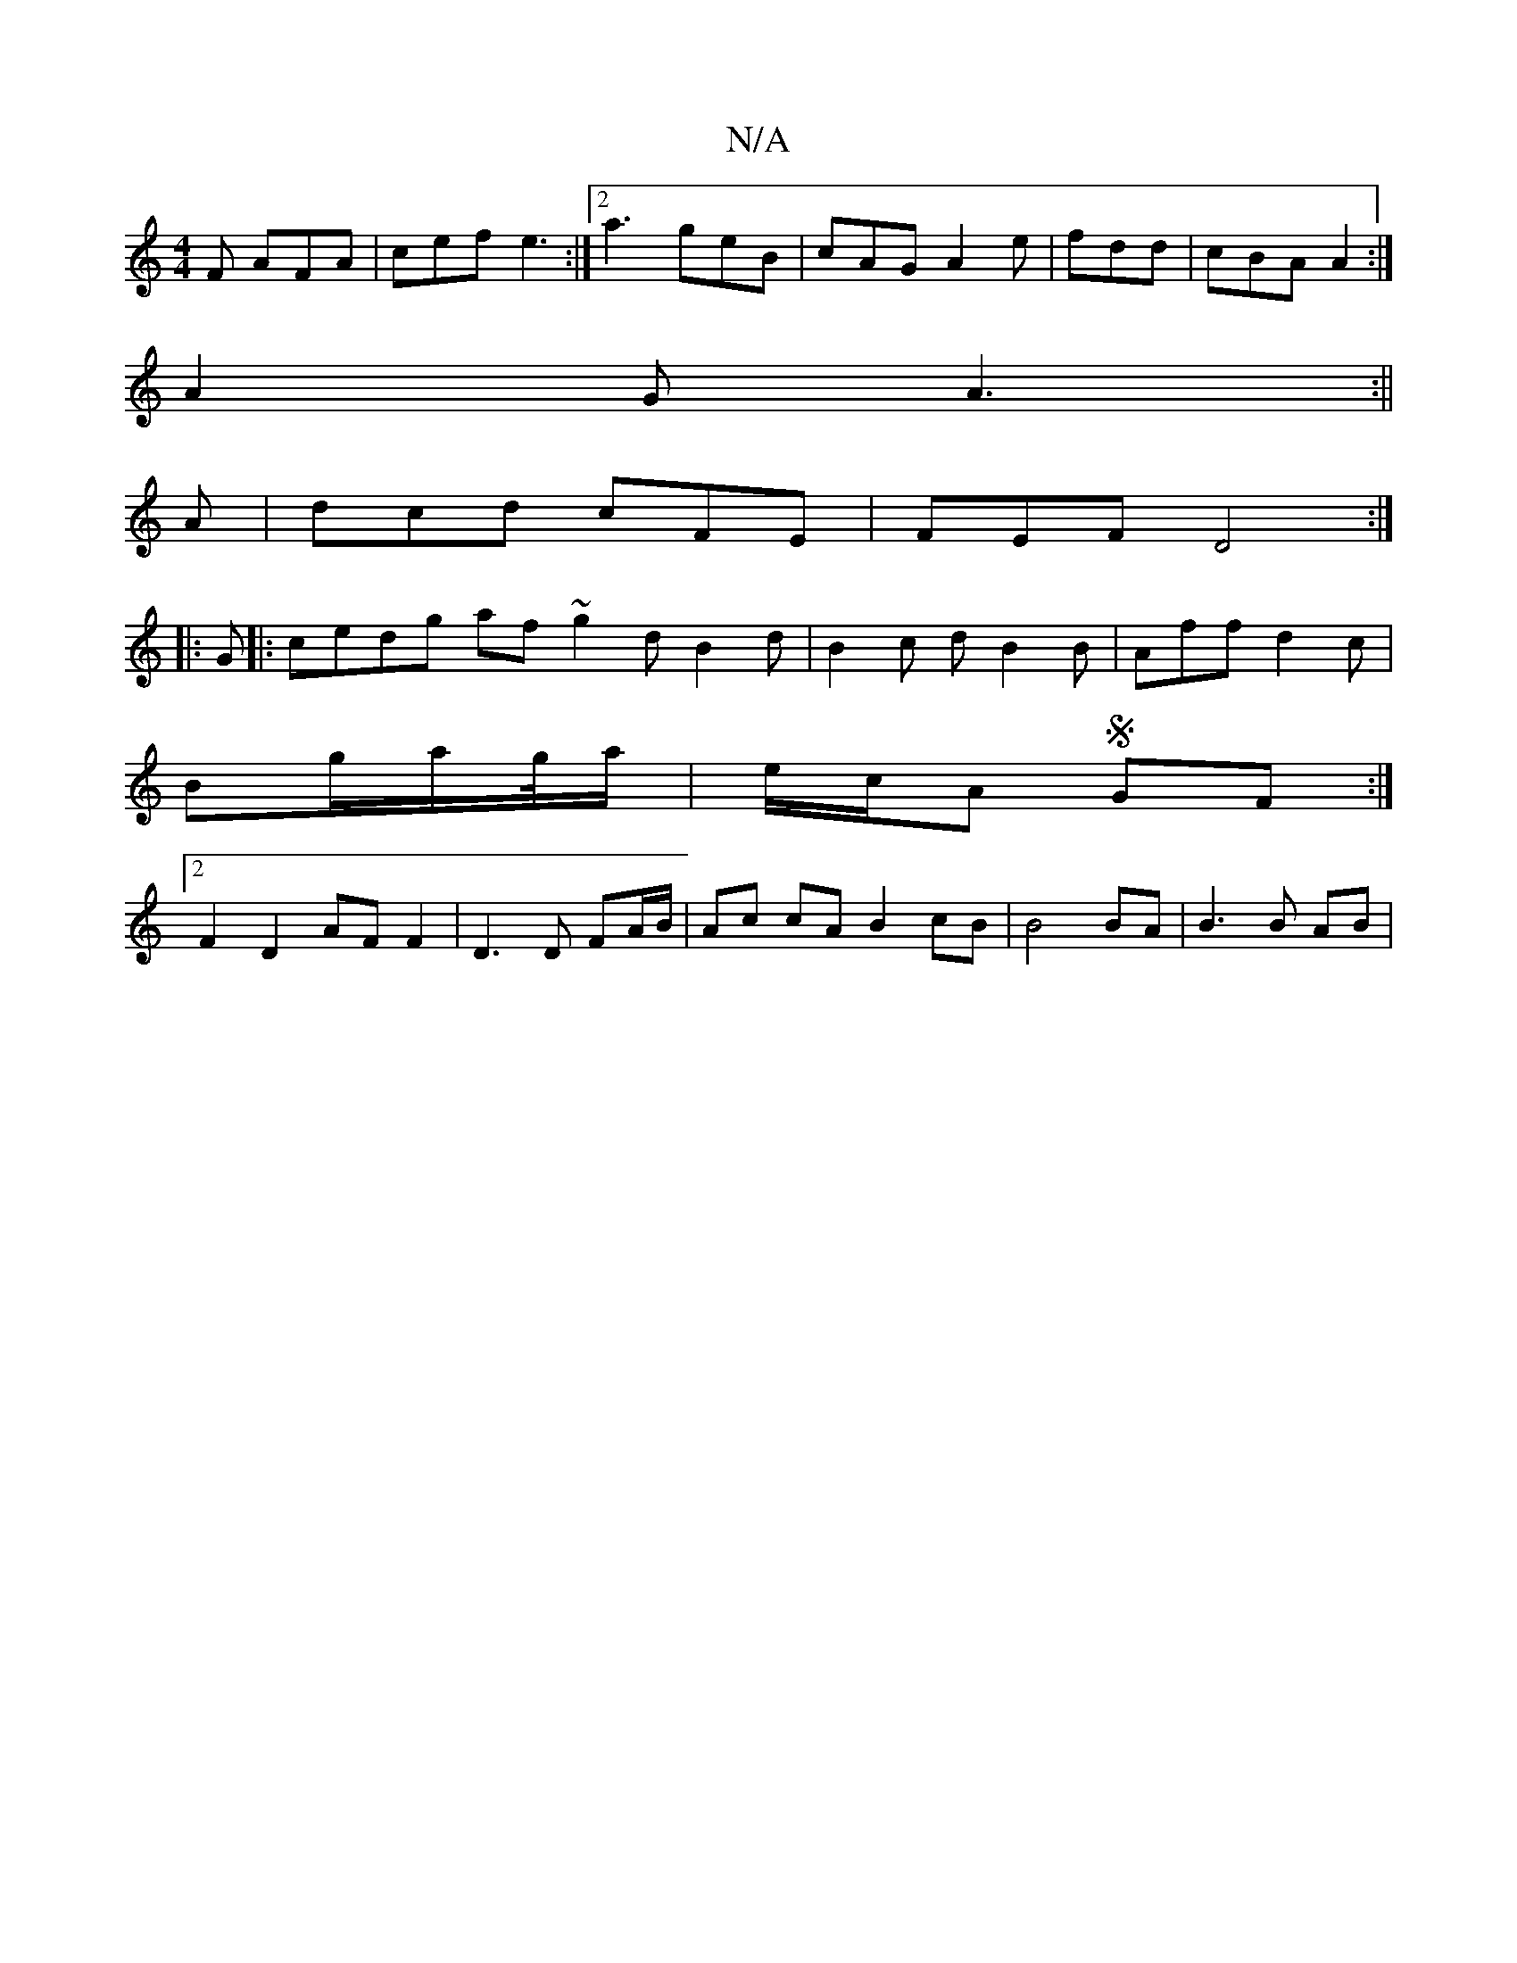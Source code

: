 X:1
T:N/A
M:4/4
R:N/A
K:Cmajor
F AFA|cef e3 :|2 a3 geB |cAG A2e|fdd|cBA A2:|
A2G A3:||
A|dcd cFE|FEF D4:|
|:G |: cedg af ~g2 dB2d|B2 c dB2B|Aff d2 c | 
Bg/a/g/4a/2 | e/c/A S GF :|
[2 F2 D2 AFF2|D3 D FA/B/|Ac cA B2 cB|B4 BA|B3 B AB|